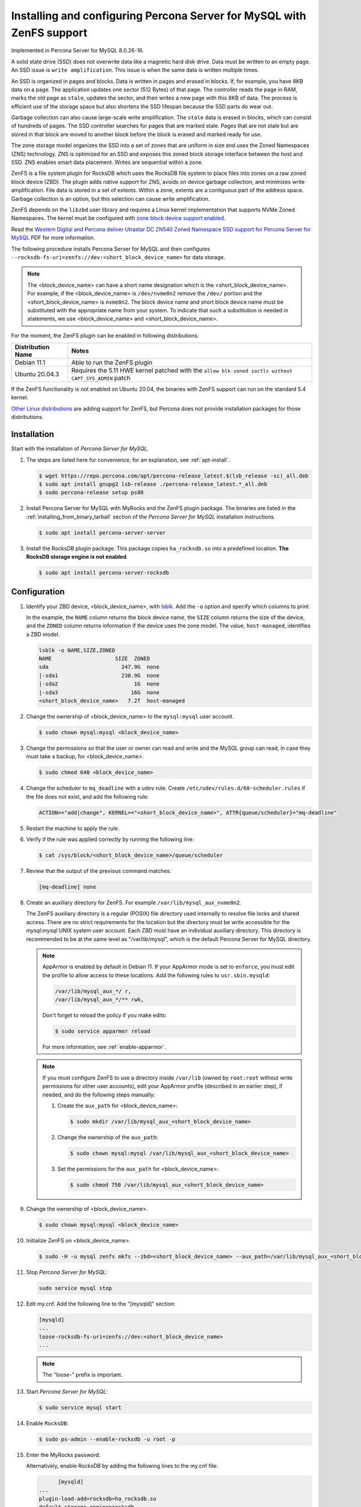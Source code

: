 .. _zenfs:

============================================================================
Installing and configuring Percona Server for MySQL with ZenFS support
============================================================================

Implemented in Percona Server for MySQL 8.0.26-16.

A solid state drive (SSD) does not overwrite data like a magnetic hard disk drive. Data must be written to an empty page. An SSD issue is ``write amplification``. This issue is when the same data is written multiple times. 

An SSD is organized in pages and blocks. Data is written in pages and erased in blocks. If, for example, you have 8KB data on a page. The application updates one sector (512 Bytes) of that page. The controller reads the page in RAM, marks the old page as ``stale``, updates the sector, and then writes a new page with this 8KB of data. The process is efficient use of the storage space but also shortens the SSD lifespan because the SSD parts do wear out. 

Garbage collection can also cause large-scale write amplification. The ``stale`` data is erased in blocks, which can consist of hundreds of pages. The SSD controller searches for pages that are marked stale. Pages that are not stale but are stored in that block are moved to another block before the block is erased and marked ready for use. 

The zone storage model organizes the SSD into a set of zones that are uniform in size and uses the Zoned Namespaces (ZNS) technology. ZNS is optimized for an SSD and exposes this zoned block storage interface between the host and SSD. ZNS enables smart data placement. Writes are sequential within a zone.

ZenFS is a file system plugin for RocksDB which uses the RocksDB file system to place files into zones on a raw zoned block device (ZBD). The plugin adds native support for ZNS, avoids on device garbage collection, and minimizes write amplification. File data is stored in a set of extents. Within a zone, extents are a contiguous part of the address space. Garbage collection is an option, but this selection can cause write amplification.

ZenFS depends on the ``libzbd`` user library and requires a Linux kernel implementation that supports NVMe Zoned Namespaces. The kernel
must be configured with `zone block device support
enabled <https://zonedstorage.io/docs/linux/config>`__.

Read the `Western Digital and Percona deliver
Utrastar DC ZN540 Zoned Namespace SSD support for Percona Server for
MySQL <https://documents.westerndigital.com/content/dam/doc-library/en_us/assets/public/western-digital/collateral/company/western-digital-zns-ssd-perconal-blogpost.pdf>`__ PDF for more information.


The following procedure installs Percona Server for MySQL and then configures 
``--rocksdb-fs-uri=zenfs://dev:<short_block_device_name>`` for data storage.

.. note::

   The <block_device_name> can have a short name designation which is the <short_block_device_name>. For example, if the <block_device_name> is ``/dev/nvme0n2`` remove the ``/dev/`` portion and the <short_block_device_name> is ``nvme0n2``.
   The block device name and short block device name must be substituted with the appropriate name from your system. To indicate that such a substitution is needed in statements, we use <block_device_name> and <short_block_device_name>.

For the moment, the ZenFS plugin can be enabled in following distributions:

.. list-table::
   :widths: auto
   :header-rows: 1

   * - Distribution Name
     - Notes
   * - Debian 11.1
     - Able to run the ZenFS plugin
   * - Ubuntu 20.04.3
     - Requires the 5.11 HWE kernel patched with the ``allow blk-zoned ioctls without CAPT_SYS_ADMIN`` patch

If the ZenFS functionality is not enabled on Ubuntu 20.04, the binaries with ZenFS support can run on the standard 5.4 kernel.

`Other Linux distributions <https://zonedstorage.io/docs/distributions/linux/>`__ are adding support for ZenFS, but Percona does not provide installation packages for those distributions.

.. _zenfs-installation:

Installation
============================================================

Start with the installation of *Percona Server for MySQL*. 

1. The steps are listed here for convenience, for an explanation, see :ref:`apt-install`.


   .. code-block:: bash

      $ wget https://repo.percona.com/apt/percona-release_latest.$(lsb_release -sc)_all.deb	
      $ sudo apt install gnupg2 lsb-release ./percona-release_latest.*_all.deb
      $ sudo percona-release setup ps80

2. Install Percona Server for MySQL with MyRocks and the ZenFS plugin package. The binaries are listed in the :ref:`installing_from_binary_tarball` section of the *Percona Server for MySQL* installation instructions.
   
   .. code-block:: bash
	
      $ sudo apt install percona-server-server
	
#. Install the RocksDB plugin package. This package copies ``ha_rocksdb.so`` into a predefined location. **The RocksDB storage engine is not enabled**.

   .. code-block:: bash
	
	  $ sudo apt install percona-server-rocksdb


.. _zenfs-configure:

Configuration
============================================================

#. Identify your ZBD device, <block_device_name>, with `lsblk <https://manpages.debian.org/stretch/util-linux/lsblk.8.en.html>`__. Add the ``-o`` option and specify which columns to print. 

   In the example, the ``NAME`` column returns the block device name, the ``SIZE`` column returns the size of the device, and the ``ZONED`` column returns information if the device uses the zone model. The value, ``host-managed``, identifies a ZBD model.

   .. sourcecode:: bash

      lsblk -o NAME,SIZE,ZONED
      NAME                    SIZE  ZONED
      sda                       247.9G  none
      |-sda1                    230.9G  none
      |-sda2                        1G  none
      |-sda3                       16G  none
      <short_block_device_name>   7.2T  host-managed

		
#. Change the ownership of <block_device_name> to the ``mysql:mysql`` user account.

   .. code-block:: bash
	
	  $ sudo chown mysql:mysql <block_device_name>
		
#. Change the permissions so that the user or owner can read and write and the MySQL group can read, in case they must take a backup, for <block_device_name>.

   .. code-block:: bash
	
	  $ sudo chmod 640 <block_device_name>

#. Change the scheduler  to ``mq_deadline`` with a ``udev`` rule. Create ``/etc/udev/rules.d/60-scheduler.rules`` if the file does not exist, and add the following rule:

   .. code-block:: text

      ACTION=="add|change", KERNEL=="<short_block_device_name>", ATTR{queue/scheduler}="mq-deadline"

#. Restart the machine to apply the rule.

#. Verify if the rule was applied correctly by running the following line:

   .. code-block:: bash

    $ cat /sys/block/<short_block_device_name>/queue/scheduler

#. Review that the output of the previous command matches:

   .. code-block:: text

    [mq-deadline] none

#. Create an auxiliary directory for ZenFS. For example ``/var/lib/mysql_aux_nvme0n2``.

   The ZenFS auxiliary directory is a regular (POSIX) file directory used internally to resolve file locks and shared access. There are no strict requirements for the location but the directory must be write accessible for the `mysql:mysql` UNIX system user account. Each ZBD must have an individual auxiliary directory. This directory is recommended to be at the same level as "/var/lib/mysql", which is the default Percona Server for MySQL directory.

   .. note::

      AppArmor is enabled by default in Debian 11. If your AppArmor mode is set to ``enforce``, you must edit the profile to allow access to these locations. Add the following rules to ``usr.sbin.mysqld``:

      .. code-block:: bash

         /var/lib/mysql_aux_*/ r,
         /var/lib/mysql_aux_*/** rwk,

      Don't forget to reload the policy if you make edits:

      .. code-block:: bash

         $ sudo service apparmor reload

      For more information, see :ref:`enable-apparmor`.

   .. note::
	
		 If you must configure ZenFS to use a directory inside ``/var/lib`` (owned by ``root:root`` without write permissions for other user accounts), edit your AppArmor profile (described in an earlier step), if needed, and do the following steps manually:
		
		 #. Create the ``aux_path`` for <block_device_name>:
		
		    .. code-block:: bash
		
			    $ sudo mkdir /var/lib/mysql_aux_<short_block_device_name>
			
		 #. Change the ownership of the ``aux_path``:
		
		    .. code-block:: bash
		
			    $ sudo chown mysql:mysql /var/lib/mysql_aux_<short_block_device_name>
			
		 #. Set the permissions for the ``aux_path`` for <block_device_name>:
		
		    .. code-block:: bash
		
			    $ sudo chmod 750 /var/lib/mysql_aux_<short_block_device_name>


#. Change the ownership of <block_device_name>.

   .. code-block:: bash

          $ sudo chown mysql:mysql <block_device_name>

#. Initialize ZenFS on <block_device_name>.

   .. code-block:: bash

	  $ sudo -H -u mysql zenfs mkfs --zbd=<short_block_device_name> --aux_path=/var/lib/mysql_aux_<short_block_device_name> --finish_threshold=0 --force
		
#. Stop *Percona Server for MySQL*:

   .. code-block:: bash
	
	  sudo service mysql stop 
		
#. Edit my.cnf. Add the following line to the "[mysqld]" section:

   .. code-block:: text 
		
	  [mysqld]
	  ...
	  loose-rocksdb-fs-uri=zenfs://dev:<short_block_device_name>
	  ...
        
   .. note::
	
		The "loose-" prefix is important.
		
#. Start *Percona Server for MySQL*:

   .. code-block:: bash
	
	  $ sudo service mysql start 
		
#. Enable ``RocksDB``:

   .. code-block:: bash
	
	  $ sudo ps-admin --enable-rocksdb -u root -p

#. Enter the MyRocks password.

   Alternatively, enable RocksDB by adding the following lines to the my.cnf file:

   .. code-block:: text

	  [mysqld]
    ...
    plugin-load-add=rocksdb=ha_rocksdb.so
    default-storage-engine=rocksdb
    ...
		
#. Verify that the ".rocksdb" directory in the default data directory has only "LOG*" files:

   .. code-block:: bash
	
	  $ sudo ls -la /var/lib/mysql/.rocksdb 
		
#. Verify that ZenFS is created on "rocksdb" and has the *RocksDB* data files:

   .. code-block:: bash
	
	  $ sudo -H -u mysql zenfs list --zbd=<short_block_device_name> --path=./.rocksdb
    #OR
	  $ sudo -H -u mysql zenfs dump --zbd=<short_block_device_name>

#. You can verify if the ZenFS was successfully created with the following command:

   .. sourcecode:: bash

      $ sudo -H -u mysql zenfs ls-uuid
      ...
      13e421af-1967-435c-ab15-faf4529710b6    <short_block_device_name>
      ...

#. You can check the available storage with the following command:

   .. sourcecode:: bash

      $ sudo -H -u mysql zenfs df --zbd=<short_block_device_name>
      Free: 971453 MB
      Used: 0 MB
      Reclaimable: 0 MB
      Space amplification: 0%
      
Backup and restore
====================================================================

Shut down the server and use the following command to backup a ZenFS file system, including metadata files, to a local filesystem. The ``zenfs`` backup and restore utility must have exclusive access to the ZenFS filesystem to take a consistent snapshot. The backup command only takes logical backups.

The following command backs up everything from the root of the ZenFS drive:

.. sourcecode:: bash

    $ zenfs backup --zbd=${NULLB} --path="/home/user/bkp" --backup_path=/

The options are the following:

* The ``--path`` can be either an absolute path or a relative path. The backup command creates the directory in the ``--path`` if it does not exist. 

* The ``--backup_path`` option can use any of the following path values based on the location. 

  If the backup is for the ZenFS root drive, use any of the values in the following table:

  .. list-table:: Back up from the ZenFS root drive
     :header-rows: 1

     * - Value 
       - Description
     * - <empty_string>
       - Empty string 
     * - /
       - A forward slash
     * - .
       - A single period
     * - ./
       - A single period with a forward slash

  If the backup is for a non-root ZenFS path, use any of the values in the following table:

  .. list-table:: Back up from a non-root ZenFS path
     :header-rows: 1

     * - Value
       - Description
     * -  <directory>
       - Only the directory name
     * - /<directory>
       - A forward slash with the directory name
     * - ./<directory>
       - A single period with a forward slash and the directory name
     * -  <directory>/
       -  The directory name with a forward slash
     * - /<directory>/
       - A forward slash with the directory name and an ending forward slash
     * - ./<directory>/
       - A single period, a forward slash, the directory name, and an ending forward slash


Use the following command to restore a backup into the root of the ZenFS drive:

.. sourcecode:: bash

    $ zenfs restore --zbd=${NULLB} --path="/home/user/bkp/" --restore_path=/

* The ``--path`` can be either an absolute path or a relative path. The backup command creates the directory in the ``--path`` if it does not exist. 

* The ``--restore_path`` option can use any of the following path values based on the location.

  If the restore is for the ZenFS root drive, use any of the values in the following tables:

  .. list-table:: Restore to the ZenFS root drive
     :header-rows: 1

     * - Value 
       - Description
     * - <empty_string>
       - Empty string 
     * - /
       - A forward slash
     * - .
       - A single period
     * - ./
       - A single period with a forward slash

  If the restore is for a non-root ZenFS path, use any of the values in the following table:

  .. list-table:: Restore to a non-root ZenFS path
     :header-rows: 1

     * - Value
       - Description
     * -  <directory>
       - Only the directory name
     * - /<directory>
       - A forward slash with the directory name
     * - ./<directory>
       - A single period with a forward slash and the directory name
     * -  <directory>/
       -  The directory name with a forward slash
     * - /<directory>/
       - A forward slash with the directory name and an ending forward slash
     * - ./<directory>/
       - A single period, a forward slash, the directory name, and an ending forward slash







